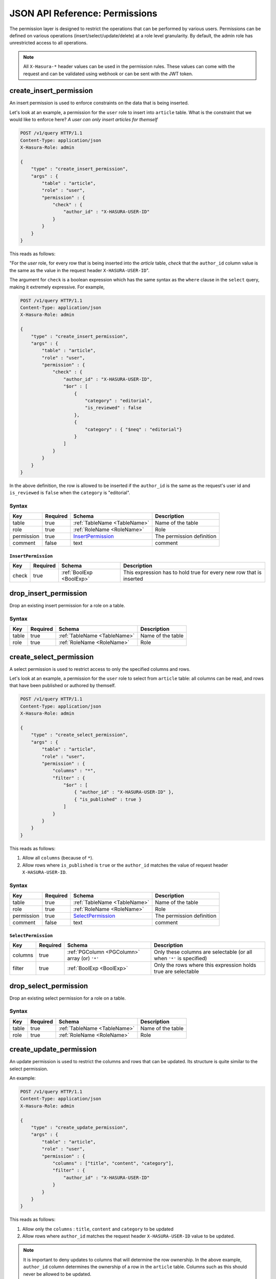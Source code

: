 JSON API Reference: Permissions
===============================

The permission layer is designed to restrict the operations that can be
performed by various users. Permissions can be defined on various operations
(insert/select/update/delete) at a role level granularity. By default, the admin
role has unrestricted access to all operations. 

.. note::

   All ``X-Hasura-*`` header values can be used in the permission rules. These
   values can come with the request and can be validated using webhook or can be
   sent with the JWT token.

.. _create_insert_permission:

create_insert_permission
------------------------

An insert permission is used to enforce constraints on the data that is being
inserted. 

Let's look at an example, a permission for the ``user`` role to insert into
``article`` table. What is the constraint that we would like to enforce here? *A
user can only insert articles for themself* 

.. code-block:: http

   POST /v1/query HTTP/1.1
   Content-Type: application/json
   X-Hasura-Role: admin

   {
       "type" : "create_insert_permission",
       "args" : {
           "table" : "article",
           "role" : "user",
           "permission" : {
               "check" : {
                   "author_id" : "X-HASURA-USER-ID"
               }
           }
       }
   }

This reads as follows:

"For the *user* role, for every row that is being inserted into the *article*
table, *check* that the ``author_id`` column value is the same as the value in
the request header ``X-HASURA-USER-ID``".

The argument for ``check`` is a boolean expression which has the same syntax as
the ``where`` clause in the ``select`` query, making it extremely expressive.
For example, 

.. code-block:: http

   POST /v1/query HTTP/1.1
   Content-Type: application/json
   X-Hasura-Role: admin

   {
       "type" : "create_insert_permission",
       "args" : {
           "table" : "article",
           "role" : "user",
           "permission" : {
               "check" : {
                   "author_id" : "X-HASURA-USER-ID",
                   "$or" : [
                       {
                           "category" : "editorial",
                           "is_reviewed" : false
                       },
                       {
                           "category" : { "$neq" : "editorial"}
                       }
                   ]
               }
           }
       }
   }

In the above definition, the row is allowed to be inserted if the ``author_id``
is the same as the request's user id and ``is_reviewed`` is ``false`` when the
``category`` is "editorial". 

Syntax
^^^^^^

.. list-table::
   :header-rows: 1

   * - Key
     - Required
     - Schema
     - Description
   * - table
     - true
     - :ref:`TableName <TableName>`
     - Name of the table
   * - role
     - true
     - :ref:`RoleName <RoleName>`
     - Role
   * - permission
     - true
     - InsertPermission_
     - The permission definition
   * - comment
     - false
     - text
     - comment

.. _InsertPermission:

``InsertPermission``
&&&&&&&&&&&&&&&&&&&&

.. list-table::
   :header-rows: 1

   * - Key
     - Required
     - Schema
     - Description
   * - check
     - true
     - :ref:`BoolExp <BoolExp>`
     - This expression has to hold true for every new row that is inserted

.. _drop_insert_permission:

drop_insert_permission
----------------------

Drop an existing insert permission for a role on a table.

Syntax
^^^^^^

.. list-table::
   :header-rows: 1

   * - Key
     - Required
     - Schema
     - Description
   * - table
     - true
     - :ref:`TableName <TableName>`
     - Name of the table
   * - role
     - true
     - :ref:`RoleName <RoleName>`
     - Role

.. _create_select_permission:

create_select_permission
------------------------

A select permission is used to restrict access to only the specified columns and rows.

Let's look at an example, a permission for the ``user`` role to select from
``article`` table: all columns can be read, and rows that have been published or
authored by themself. 

.. code-block:: http

   POST /v1/query HTTP/1.1
   Content-Type: application/json
   X-Hasura-Role: admin

   {
       "type" : "create_select_permission",
       "args" : {
           "table" : "article",
           "role" : "user",
           "permission" : {
               "columns" : "*",
               "filter" : {
                   "$or" : [
                       { "author_id" : "X-HASURA-USER-ID" },
                       { "is_published" : true }
                   ]
               }
           }
       }
   }

This reads as follows:

1. Allow all ``columns`` (because of ``*``).
2. Allow rows where ``is_published`` is ``true`` or the ``author_id`` matches
   the value of request header ``X-HASURA-USER-ID``.

Syntax
^^^^^^

.. list-table::
   :header-rows: 1

   * - Key
     - Required
     - Schema
     - Description
   * - table
     - true
     - :ref:`TableName <TableName>`
     - Name of the table
   * - role
     - true
     - :ref:`RoleName <RoleName>`
     - Role
   * - permission
     - true
     - SelectPermission_
     - The permission definition
   * - comment
     - false
     - text
     - comment

.. _SelectPermission:

``SelectPermission``
&&&&&&&&&&&&&&&&&&&&

.. list-table::
   :header-rows: 1

   * - Key
     - Required
     - Schema
     - Description
   * - columns
     - true
     - :ref:`PGColumn <PGColumn>` array (or) ``'*'``
     - Only these columns are selectable (or all when ``'*'`` is specified)
   * - filter
     - true
     - :ref:`BoolExp <BoolExp>`
     - Only the rows where this expression holds true are selectable

.. _drop_select_permission:

drop_select_permission
----------------------

Drop an existing select permission for a role on a table.

Syntax
^^^^^^

.. list-table::
   :header-rows: 1

   * - Key
     - Required
     - Schema
     - Description
   * - table
     - true
     - :ref:`TableName <TableName>`
     - Name of the table
   * - role
     - true
     - :ref:`RoleName <RoleName>`
     - Role

.. _create_update_permission:


create_update_permission
------------------------

An update permission is used to restrict the columns and rows that can be
updated. Its structure is quite similar to the select permission. 

An example:

.. code-block:: http

   POST /v1/query HTTP/1.1
   Content-Type: application/json
   X-Hasura-Role: admin

   {
       "type" : "create_update_permission",
       "args" : {
           "table" : "article",
           "role" : "user",
           "permission" : {
               "columns" : ["title", "content", "category"],
               "filter" : {
                   "author_id" : "X-HASURA-USER-ID"
               }
           }
       }
   }

This reads as follows:

1. Allow only the ``columns`` : ``title``, ``content`` and ``category`` to be updated
2. Allow rows where ``author_id`` matches the request header
   ``X-HASURA-USER-ID`` value to be updated.

.. note::

   It is important to deny updates to columns that will determine the row
   ownership. In the above example, ``author_id`` column determines the
   ownership of a row in the ``article`` table. Columns such as this should
   never be allowed to be updated. 

Syntax
^^^^^^

.. list-table::
   :header-rows: 1

   * - Key
     - Required
     - Schema
     - Description
   * - table
     - true
     - :ref:`TableName <TableName>`
     - Name of the table
   * - role
     - true
     - :ref:`RoleName <RoleName>`
     - Role
   * - permission
     - true
     - UpdatePermission_
     - The permission definition
   * - comment
     - false
     - text
     - comment

.. _UpdatePermission:

``UpdatePermission``
&&&&&&&&&&&&&&&&&&&&

.. list-table::
   :header-rows: 1

   * - Key
     - Required
     - Schema
     - Description
   * - columns
     - true
     - :ref:`PGColumn <PGColumn>` array
     - Only these columns are updatable
   * - filter
     - true
     - :ref:`BoolExp <BoolExp>`
     - Only the rows where this expression holds true are deletable

.. _drop_update_permission:

drop_update_permission
----------------------

Drop an existing update permission for a role on a table.

Syntax
^^^^^^

.. list-table::
   :header-rows: 1

   * - Key
     - Required
     - Schema
     - Description
   * - table
     - true
     - :ref:`TableName <TableName>`
     - Name of the table
   * - role
     - true
     - :ref:`RoleName <RoleName>`
     - Role

.. _create_delete_permission:

create_delete_permission
------------------------

A delete permission is used to restrict the rows that can be deleted.

An example:

.. code-block:: http

   POST /v1/query HTTP/1.1
   Content-Type: application/json
   X-Hasura-Role: admin

   {
       "type" : "create_delete_permission",
       "args" : {
           "table" : "article",
           "role" : "user",
           "permission" : {
               "filter" : {
                   "author_id" : "X-HASURA-USER-ID"
               }
           }
       }
   }

This reads as follows:

"``delete`` for ``user`` role on ``article`` table is allowed on rows where
``author_id`` is same as the request header ``X-HASURA-USER-ID`` value."

Syntax
^^^^^^

.. list-table::
   :header-rows: 1

   * - Key
     - Required
     - Schema
     - Description
   * - table
     - true
     - :ref:`TableName <TableName>`
     - Name of the table
   * - role
     - true
     - :ref:`RoleName <RoleName>`
     - Role
   * - permission
     - true
     - DeletePermission_
     - The permission definition
   * - comment
     - false
     - text
     - comment

.. _DeletePermission:

``DeletePermission``
&&&&&&&&&&&&&&&&&&&&

.. list-table::
   :header-rows: 1

   * - Key
     - Required
     - Schema
     - Description
   * - filter
     - true
     - :ref:`BoolExp <BoolExp>`
     - Only the rows where this expression holds true are deletable

.. _drop_delete_permission:

drop_delete_permission
----------------------

Drop an existing delete permission for a role on a table.

Syntax
^^^^^^

.. list-table::
   :header-rows: 1

   * - Key
     - Required
     - Schema
     - Description
   * - table
     - true
     - :ref:`TableName <TableName>`
     - Name of the table
   * - role
     - true
     - :ref:`RoleName <RoleName>`
     - Role

.. _set_permission_comment:

set_permission_comment
------------------------

``set_permission_comment`` is used to set/update the comment on a permission.
Setting the comment to ``null`` removes it. 

An example:

.. code-block:: http

   POST /v1/query HTTP/1.1
   Content-Type: application/json
   Authorization: Bearer <auth-token> # optional if cookie is set
   X-Hasura-Role: admin

   {
       "type": "set_permission_comment",
       "args": {
           "table": "article",
           "role": "user",
           "type" : "update",
           "comment" : "can only modify his/her own rows"
       }
   }

Syntax
^^^^^^

.. list-table::
   :header-rows: 1

   * - Key
     - Required
     - Schema
     - Description
   * - table
     - true
     - :ref:`TableName <TableName>`
     - Name of the table
   * - role
     - true
     - :ref:`RoleName <RoleName>`
     - The role in the permission
   * - type
     - true
     - permission type (one of select/update/delete/insert)
     - The type of the permission
   * - comment
     - false
     - Text
     - comment
